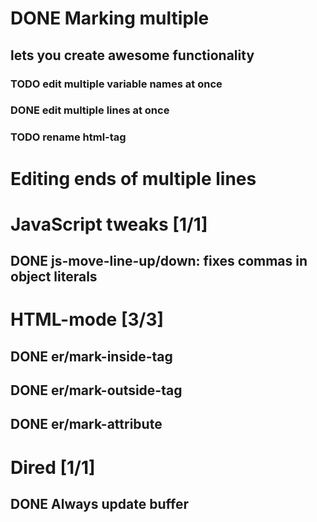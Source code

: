 * DONE Marking multiple
** lets you create awesome functionality
*** TODO edit multiple variable names at once
*** DONE edit multiple lines at once
*** TODO rename html-tag

* Editing ends of multiple lines

* JavaScript tweaks [1/1]
** DONE js-move-line-up/down: fixes commas in object literals

* HTML-mode [3/3]
** DONE er/mark-inside-tag
** DONE er/mark-outside-tag
** DONE er/mark-attribute
* Dired [1/1]
** DONE Always update buffer
